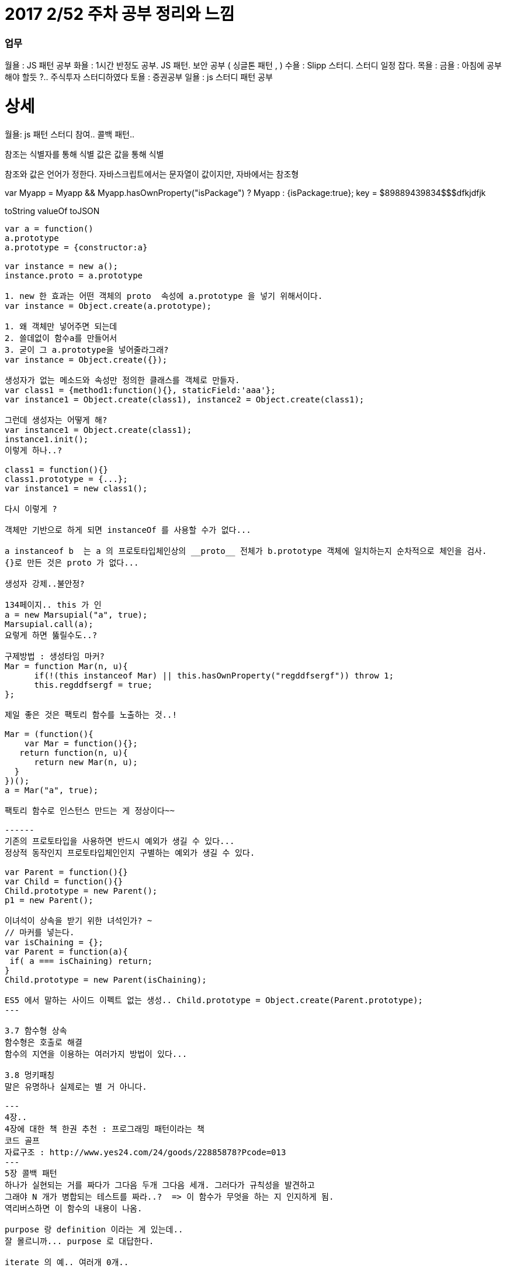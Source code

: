 # 2017 2/52 주차 공부 정리와 느낌

### 업무

월욜 : JS 패턴 공부
화욜 : 1시간 반정도 공부. JS 패턴. 보안 공부 ( 싱글톤 패턴 , )
수욜 : Slipp 스터디. 스터디 일정 잡다.
목욜 :
금욜 : 아침에 공부 해야 할듯 ?.. 주식투자 스터디하였다
토욜 : 증권공부
일욜 : js 스터디 패턴 공부




# 상세
==================
월욜: js 패턴 스터디 참여.. 콜백 패턴.. 

참조는 식별자를 통해 식별
값은 값을 통해 식별

참조와 값은 언어가 정한다.
자바스크립트에서는 문자열이 값이지만, 자바에서는 참조형


var Myapp = Myapp && Myapp.hasOwnProperty("isPackage") ? Myapp : {isPackage:true};
key = $89889439834$$$dfkjdfjk

toString
valueOf
toJSON
-------

var a = function()
a.prototype
a.prototype = {constructor:a}

var instance = new a();
instance.proto = a.prototype

1. new 한 효과는 어떤 객체의 proto  속성에 a.prototype 을 넣기 위해서이다.
var instance = Object.create(a.prototype);

1. 왜 객체만 넣어주면 되는데
2. 쓸데없이 함수a를 만들어서
3. 굳이 그 a.prototype을 넣어줄라그래?
var instance = Object.create({});

생성자가 없는 메소드와 속성만 정의한 클래스를 객체로 만들자.
var class1 = {method1:function(){}, staticField:'aaa'};
var instance1 = Object.create(class1), instance2 = Object.create(class1);

그런데 생성자는 어떻게 해?
var instance1 = Object.create(class1);
instance1.init();
이렇게 하나..?

class1 = function(){}
class1.prototype = {...};
var instance1 = new class1();

다시 이렇게 ? 

객체만 기반으로 하게 되면 instanceOf 를 사용할 수가 없다... 

a instanceof b  는 a 의 프로토타입체인상의 __proto__ 전체가 b.prototype 객체에 일치하는지 순차적으로 체인을 검사.
{}로 만든 것은 proto 가 없다... 

생성자 강제..불안정? 

134페이지.. this 가 인
a = new Marsupial("a", true);
Marsupial.call(a);
요렇게 하면 뚫릴수도..?

구제방법 : 생성타임 마커? 
Mar = function Mar(n, u){
      if(!(this instanceof Mar) || this.hasOwnProperty("regddfsergf")) throw 1;
      this.regddfsergf = true;
};

제일 좋은 것은 팩토리 함수를 노출하는 것..!

Mar = (function(){
    var Mar = function(){};
   return function(n, u){
      return new Mar(n, u);
  }
})();
a = Mar("a", true);

팩토리 함수로 인스턴스 만드는 게 정상이다~~

------
기존의 프로토타입을 사용하면 반드시 예외가 생길 수 있다...
정상적 동작인지 프로토타입체인인지 구별하는 예외가 생길 수 있다.

var Parent = function(){}
var Child = function(){}
Child.prototype = new Parent();
p1 = new Parent();

이녀석이 상속을 받기 위한 녀석인가? ~ 
// 마커를 넣는다. 
var isChaining = {};
var Parent = function(a){
 if( a === isChaining) return;
}
Child.prototype = new Parent(isChaining);

ES5 에서 말하는 사이드 이펙트 없는 생성.. Child.prototype = Object.create(Parent.prototype);
---

3.7 함수형 상속
함수형은 호출로 해결
함수의 지연을 이용하는 여러가지 방법이 있다... 

3.8 멍키패칭 
말은 유명하나 실제로는 별 거 아니다. 

---
4장..
4장에 대한 책 한권 추천 : 프로그래밍 패턴이라는 책
코드 골프
자료구조 : http://www.yes24.com/24/goods/22885878?Pcode=013
---
5장 콜백 패턴
하나가 실현되는 거를 짜다가 그다음 두개 그다음 세개. 그러다가 규칙성을 발견하고
그래야 N 개가 병합되는 테스트를 짜라..?  => 이 함수가 무엇을 하는 지 인지하게 됨.
역리버스하면 이 함수의 내용이 나옴.

purpose 랑 definition 이라는 게 있는데.. 
잘 몰르니까... purpose 로 대답한다.

iterate 의 예.. 여러개 0개..


this 를 안 쓸려면 인자를 넘기면 된다. 
this 대신에 event.currentTarget? 버블링이 일어나면? 
currentTarget 은 델리게이션때 위험해서.. 

뷰는 뷰적인 내용외에는 전해줄 게 없다. 뷰에 데이터를 업데이트 하면 누가 원본인가?
뷰는 모델의 뷰어가 되어야 한다.
var userid = model[getIndex(e.target)];
---

attendees.iterate(counter.countIfCheckedIn.bind(counter))
정상이다
👌2 👎16 🖐4
attendees.iterate(counter.countIfCheckedIn.bind(counter))
-----------
attendees.iterate(counter.countIfCheckedIn)
1. counter를 얻는 과정
Conference.checkedInAttendeeCounter();
펙토리함수를 통해 얻는다
2. 팩토리함수는 인스턴스를 리턴
counter는 인스턴스
c1 = Conference.checkedInAttendeeCounter();
c2 = Conference.checkedInAttendeeCounter()
c1.countIfChecked
attendees.iterate(counter.countIfCheckedIn)
attendees.iterate(c1.iterator());

------------
Conf.checkCounter = (function(){
  var cls = {
       increment:function(){},
      getCount:function(){},
     countIf:function(){},
     iterator:function(method){
          return cls.method.bind(this);
     }
};
  return function(){
         return Object.create(cls);
  }
})();